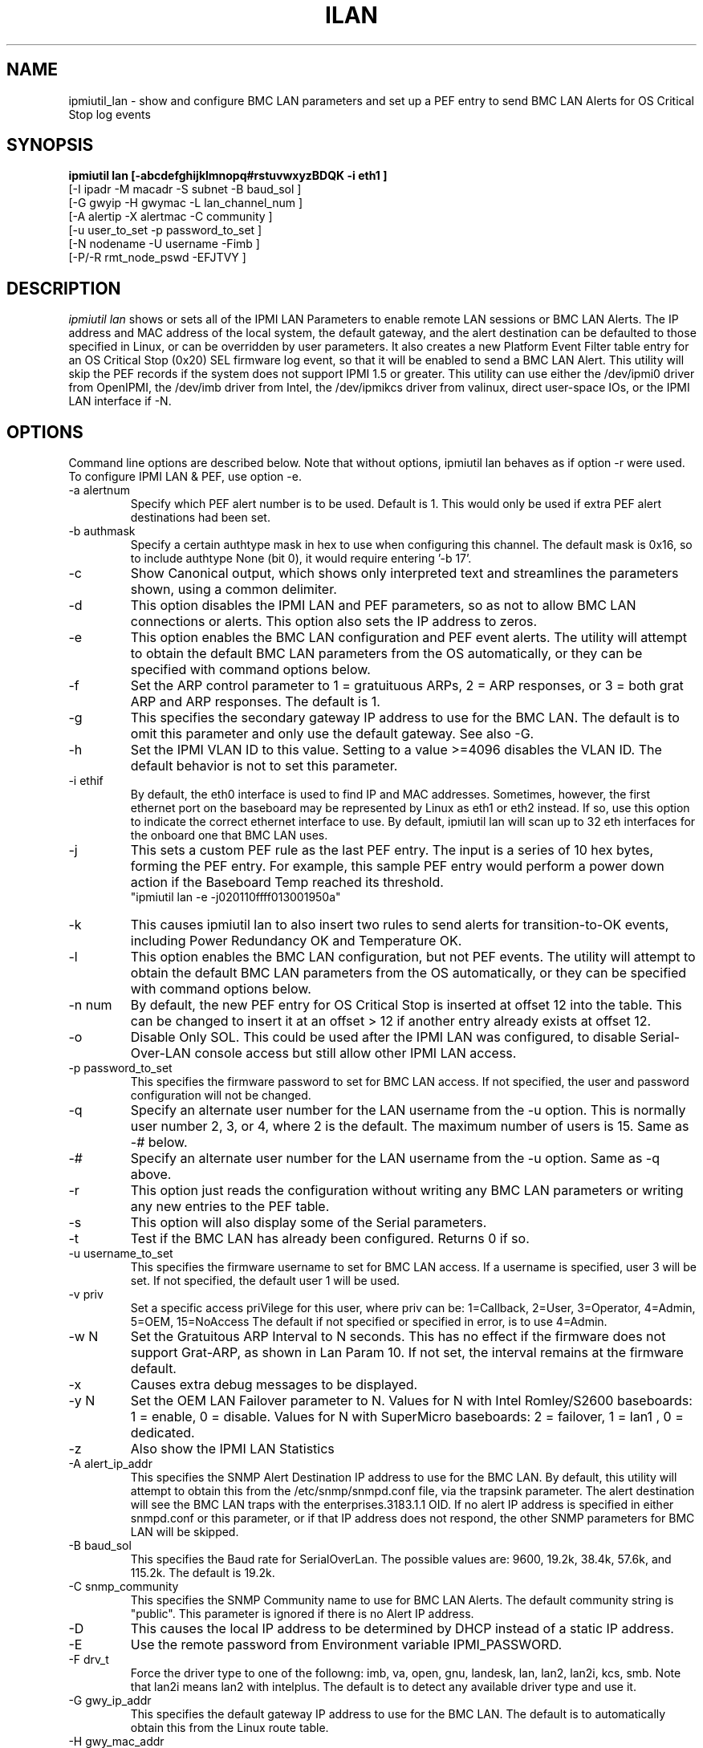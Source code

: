 .TH ILAN 8 "Version 1.8: 17 Feb 2010"
.SH NAME
ipmiutil_lan \- show and configure BMC LAN parameters and
set up a PEF entry to send BMC LAN Alerts for OS Critical Stop log events
.SH SYNOPSIS
.B "ipmiutil lan [-abcdefghijklmnopq#rstuvwxyzBDQK -i eth1 ]"
         [\-I ipadr \-M macadr \-S subnet \-B baud_sol ]
         [\-G gwyip \-H gwymac \-L lan_channel_num ]
         [\-A alertip \-X alertmac \-C community ]
         [\-u user_to_set \-p password_to_set ]
         [\-N nodename  \-U username \-Fimb ]
         [\-P/\-R rmt_node_pswd \-EFJTVY ]

.SH DESCRIPTION
.I ipmiutil lan
shows or sets all of the IPMI LAN Parameters to enable
remote LAN sessions or BMC LAN Alerts.  The IP address and MAC address of
the local system, the default gateway, and the alert destination
can be defaulted to those specified in Linux, or can be overridden
by user parameters.
It also creates a new Platform Event Filter table entry for an OS Critical
Stop (0x20) SEL firmware log event, so that it will be enabled to send a
BMC LAN Alert.  This utility will skip the PEF records if the system does
not support IPMI 1.5 or greater.
This utility can use either the /dev/ipmi0 driver from OpenIPMI,
the /dev/imb driver from Intel, the /dev/ipmikcs driver from valinux,
direct user-space IOs, or the IPMI LAN interface if \-N.

.SH OPTIONS
Command line options are described below.
Note that without options, ipmiutil lan behaves as if option \-r were used.
To configure IPMI LAN & PEF, use option \-e.

.IP "-a alertnum"
Specify which PEF alert number is to be used.  Default is 1.  This would only
be used if extra PEF alert destinations had been set.
.IP "-b authmask"
Specify a certain authtype mask in hex to use when configuring this channel.
The default mask is 0x16, so to include authtype None (bit 0), it would
require entering '\-b 17'.
.IP "-c"
Show Canonical output, which shows only interpreted text and streamlines
the parameters shown, using a common delimiter.
.IP "-d"
This option disables the IPMI LAN and PEF parameters, so as not to allow BMC
LAN connections or alerts.  This option also sets the IP address to zeros.
.IP "-e"
This option enables the BMC LAN configuration and PEF event alerts.
The utility will attempt to obtain the default BMC LAN parameters
from the OS automatically, or they can be specified with command
options below.
.IP "-f"
Set the ARP control parameter to 1 = gratuituous ARPs, 2 = ARP responses,
or 3 = both grat ARP and ARP responses.  The default is 1.
.IP "-g"
This specifies the secondary gateway IP address to use for the BMC LAN.
The default is to omit this parameter and only use the default gateway.
See also \-G.
.IP "-h"
Set the IPMI VLAN ID to this value.  Setting to a value >=4096 disables the
VLAN ID.  The default behavior is not to set this parameter.
.IP "-i ethif"
By default, the eth0 interface is used to find IP and MAC addresses.
Sometimes, however, the first ethernet port on the baseboard may
be represented by Linux as eth1 or eth2 instead.  If so, use this
option to indicate the correct ethernet interface to use.  By default,
ipmiutil lan will scan up to 32 eth interfaces for the onboard one that
BMC LAN uses.
.IP "-j"
This sets a custom PEF rule as the last PEF entry.  The input is
a series of 10 hex bytes, forming the PEF entry.  For example, this
sample PEF entry would perform a power down action if the Baseboard Temp
reached its threshold.
  "ipmiutil lan \-e \-j020110ffff013001950a"
.IP "-k"
This causes ipmiutil lan to also insert two rules to send alerts for
transition-to-OK events, including Power Redundancy OK and Temperature OK.
.IP "-l"
This option enables the BMC LAN configuration, but not PEF events.
The utility will attempt to obtain the default BMC LAN parameters
from the OS automatically, or they can be specified with command
options below.
.IP "-n num"
By default, the new PEF entry for OS Critical Stop is inserted at
offset 12 into the table.  This can be changed to insert it at an
offset > 12 if another entry already exists at offset 12.
.IP "-o"
Disable Only SOL.  This could be used after the IPMI LAN was configured, to
disable Serial-Over-LAN console access but still allow other IPMI LAN access.
.IP "-p password_to_set"
This specifies the firmware password to set for BMC LAN access.
If not specified, the user and password configuration will not be changed.
.IP "-q"
Specify an alternate user number for the LAN username from the \-u option.
This is normally user number 2, 3, or 4, where 2 is the default.
The maximum number of users is 15. Same as -# below.
.IP "-#"
Specify an alternate user number for the LAN username from the \-u option.
Same as \-q above.
.IP "-r"
This option just reads the configuration without writing any BMC LAN
parameters or writing any new entries to the PEF table.
.IP "-s"
This option will also display some of the Serial parameters.
.IP "-t"
Test if the BMC LAN has already been configured.  Returns 0 if so.
.IP "-u username_to_set"
This specifies the firmware username to set for BMC LAN access.
If a username is specified, user 3 will be set.
If not specified, the default user 1 will be used.
.IP "-v priv"
Set a specific access priVilege for this user, where priv can be:
1=Callback, 2=User, 3=Operator, 4=Admin, 5=OEM, 15=NoAccess
The default if not specified or specified in error, is to use 4=Admin.
.IP "-w N"
Set the Gratuitous ARP Interval to N seconds.  This has no effect if
the firmware does not support Grat-ARP, as shown in Lan Param 10.
If not set, the interval remains at the firmware default.
.IP "-x"
Causes extra debug messages to be displayed.
.IP "-y N"
Set the OEM LAN Failover parameter to N.  Values for N with Intel Romley/S2600 baseboards:  1 = enable, 0 = disable.   Values for N with SuperMicro baseboards: 2 = failover, 1 = lan1 , 0 = dedicated.
.IP "-z"
Also show the IPMI LAN Statistics
.IP "-A alert_ip_addr"
This specifies the SNMP Alert Destination IP address to use for the BMC LAN.
By default, this utility will attempt to obtain this from the
/etc/snmp/snmpd.conf file, via the trapsink parameter.
The alert destination will see the BMC LAN traps with the
enterprises.3183.1.1 OID.  If no alert IP address is specified in either
snmpd.conf or this parameter, or if that IP address does not respond,
the other SNMP parameters for BMC LAN will be skipped.
.IP "-B baud_sol"
This specifies the Baud rate for SerialOverLan.  The possible values are:
9600, 19.2k, 38.4k, 57.6k, and 115.2k.  The default is 19.2k.
.IP "-C snmp_community"
This specifies the SNMP Community name to use for BMC LAN Alerts.
The default community string is "public".
This parameter is ignored if there is no Alert IP address.
.IP "-D "
This causes the local IP address to be determined by DHCP instead of a
static IP address.
.IP "-E"
Use the remote password from Environment variable IPMI_PASSWORD.
.IP "-F drv_t"
Force the driver type to one of the followng:
imb, va, open, gnu, landesk, lan, lan2, lan2i, kcs, smb.
Note that lan2i means lan2 with intelplus.
The default is to detect any available driver type and use it.
.IP "-G gwy_ip_addr"
This specifies the default gateway IP address to use for the BMC LAN.
The default is to automatically obtain this from the Linux route table.
.IP "-H gwy_mac_addr"
This specifies the default gateway MAC address to use for the BMC LAN.
The format can be either 11:22:33:44:55:66 or 11-22-33-44-55-66.
The default is to try to automatically obtain this by sending an arp request
from an OS LAN eth interface: the default one, or as specified by \-i.
.IP "-K hostname"
This specifies the IPMI hostname to set, for Kontron servers only.
This enables the firmware to properly map the IP address to a hostname,
especially with the web interface.
The default is not to set this parameter, and use IP address only.
.IP "-I ip_addr"
This specifies the local IP address to use for the BMC LAN on eth0.
The default is to automatically obtain this from the Linux ifconfig.
.IP "-J"
Use the specified LanPlus cipher suite (0 thru 17): 0=none/none/none,
1=sha1/none/none, 2=sha1/sha1/none, 3=sha1/sha1/cbc128, 4=sha1/sha1/xrc4_128,
5=sha1/sha1/xrc4_40, 6=md5/none/none, ... 14=md5/md5/xrc4_40.
Default is 3.
.IP "-L lan_ch_num"
This specifies the IPMI LAN channel number used for BMC LAN.  This varies
by platform, and can be found in the platform technical specifications.
For instance, Intel platforms usually use channels 1 & 2 for onboard NICs,
and channel 3 for optional RMM NICs.
By default, ipmiutil lan scans all IPMI channels to find the first LAN
channel for BMC LAN.
To just list all IPMI channels to see what is available, use the string 'list'
instead of a LAN channel number.  This will list the channels and exit.
.IP "-M mac_addr"
This specifies the local MAC address to use for the BMC LAN on eth0.
The format can be either 11:22:33:44:55:66 or 11-22-33-44-55-66.
The default is to automatically obtain this from the Linux ifconfig.
.IP "-N nodename"
Nodename or IP address of the remote target system.  If a nodename is
specified, IPMI LAN interface is used.  Otherwise the local system
management interface is used.
.IP "-P rmt_pswd"
Remote password for the nodename given.  The default is a null password.
Same as \-R below.
.IP "-Q"
Set the IPMI VLAN Priority.  The default priority is 0.
.IP "-R rmt_pswd"
Remote password for the nodename given.  The default is a null password.
Same as \-P above.
.IP "-S subnet"
This specifies the local subnet mask to use for the BMC LAN on eth0.
The default is to automatically obtain this from the Linux ifconfig.
.IP "-T"
Use a specified IPMI LAN Authentication Type: 0=None, 1=MD2, 2=MD5,
4=Straight Password, 5=OEM.
.IP "-U rmt_user"
Remote username for the nodename given.  The default is a null username.
.IP "-V"
Use a specified IPMI LAN privilege level. 1=Callback level, 2=User level,
3=Operator level, 4=Administrator level (default), 5=OEM level.
.IP "-X alert_mac_addr"
This specifies the SNMP Alert Destinations's MAC address to use for the BMC LAN.
The format can be either 11:22:33:44:55:66 or 11-22-33-44-55-66.
The default is to attempt to obtain this from the Linux arp cache.
This parameter is ignored if there is no Alert IP address.
.IP "-Y"
Yes, do prompt the user for the IPMI LAN remote password.
Alternatives for the password are \-E or \-P.

.SH EXAMPLES
To read existing settings:
.br
ipmiutil lan \-r
.PP
To enable IPMI LAN with default settings detected, assuming shared MAC/IP:
.br
ipmiutil lan \-e
.PP
To set up IPMI LAN for a unique IP address and set PEF SNMP Alerts:
.br
ipmiutil lan \-e \-I 192.168.1.1 \-A 192.168.1.10
.PP
To set the IPMI LAN password for the default user:
.br
ipmiutil lan \-e \-p mypassword
.PP
To disable access to the IPMI LAN channel:
.br
ipmiutil lan \-d

.SH "SAMPLE PEF TABLE"
These 11 PEF table entries are configured from the factory for various
Intel Sahalee BMC systems, and will be applied as the defaults for a
system with an empty PEF table:
.br
PEF(01): 01 Temperature Sensor event - enabled for alert
.br
01 c0 01 01 00 ff ff 01 ff 01 95 0a 00 00 00 00 00 00 00 00 00
.br
PEF(02): 02 Voltage Sensor event - enabled for alert
.br
02 c0 01 01 00 ff ff 02 ff 01 95 0a 00 00 00 00 00 00 00 00 00
.br
PEF(03): 04 Fan Failure event - enabled for alert
.br
03 c0 01 01 00 ff ff 04 ff 01 95 0a 00 00 00 00 00 00 00 00 00
.br
PEF(04): 05 Chassis Intrusion event - enabled for alert
.br
04 c0 01 01 00 ff ff 05 05 6f 01 00 00 00 00 00 00 00 00 00 00
.br
PEF(05): 08 Power Supply Fault event - enabled for alert
.br
05 c0 01 01 00 ff ff 08 ff 6f 06 00 00 00 00 00 00 00 00 00 00
.br
PEF(06): 0c Memory ECC Error event - enabled for alert
.br
06 c0 01 01 00 ff ff 0c 08 6f 02 00 00 00 00 00 00 00 00 00 00
.br
PEF(07): 0f FRB Failure event - enabled for alert
.br
07 c0 01 01 00 ff ff 0f 06 6f 01 00 00 00 00 00 00 00 00 00 00
.br
PEF(08): 07 BIOS POST Error event - enabled for alert
.br
08 c0 01 01 00 ff ff 07 ff 6f 1c 00 00 00 00 00 00 00 00 00 00
.br
PEF(09): 13 Fatal NMI event - enabled for alert
.br
09 c0 01 01 00 ff ff 13 ff 6f 3e 03 00 00 00 00 00 00 00 00 00
.br
PEF(10): 23 Watchdog Timer Reset event - enabled for alert
.br
0a c0 01 01 00 ff ff 23 03 6f 0e 00 00 00 00 00 00 00 00 00 00
.br
PEF(11): 12 System Restart event - enabled for alert
.br
0b c0 01 01 00 ff ff 12 ff 6f 02 00 00 00 00 00 00 00 00 00 00

.SH "SEE ALSO"
ipmiutil(8) ialarms(8) iconfig(8) icmd(8) idiscover(8) ievents(8) ifru(8) igetevent(8) ihealth(8) ireset(8) isel(8) isensor(8) iserial(8) isol(8) iwdt(8)

.SH WARNINGS
See http://ipmiutil.sourceforge.net/ for the latest version of ipmiutil and any bug fix list.

.SH COPYRIGHT
Copyright (C) 2009  Kontron America, Inc.
.PP
See the file COPYING in the distribution for more details
regarding redistribution.
.PP
This utility is distributed in the hope that it will be useful, but
WITHOUT ANY WARRANTY.

.SH AUTHOR
.PP
Andy Cress <arcress at users.sourceforge.net>
.br

